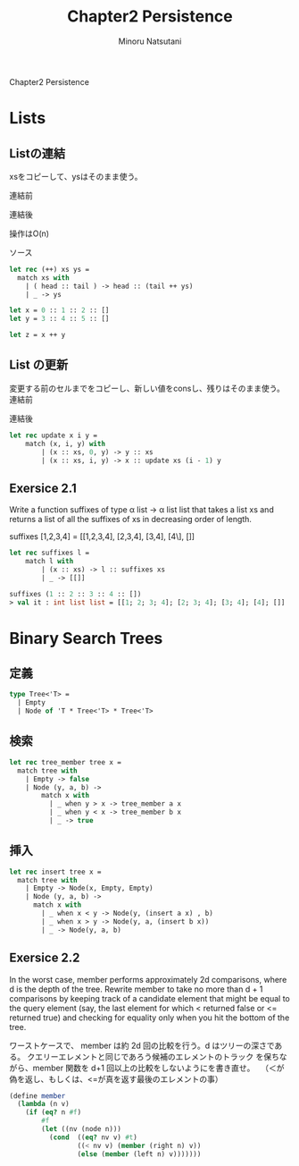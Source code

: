#+TITLE: Chapter2 Persistence
#+AUTHOR: Minoru Natsutani
#+LANGUAGE: ja

Chapter2 Persistence
* Lists
** Listの連結
xsをコピーして、ysはそのまま使う。

連結前
#+ATTR_HTML: style="float:left;"
[[file:img/fig2.5.before.png]]

連結後
#+ATTR_HTML: align="left"
[[file:img/fig2.5.after.png]]

操作はO(n)

ソース
#+BEGIN_SRC sml
let rec (++) xs ys =
  match xs with
    | ( head :: tail ) -> head :: (tail ++ ys)
    | _ -> ys

let x = 0 :: 1 :: 2 :: []
let y = 3 :: 4 :: 5 :: []

let z = x ++ y

#+END_SRC

** List の更新
変更する前のセルまでをコピーし、新しい値をconsし、残りはそのまま使う。
連結前
#+ATTR_HTML: style="float:left;"
[[file:img/fig2.7.before.png]]

連結後
#+ATTR_HTML: align="left"
[[file:img/fig2.7.after.png]]



#+BEGIN_SRC sml
let rec update x i y =
    match (x, i, y) with
        | (x :: xs, 0, y) -> y :: xs
        | (x :: xs, i, y) -> x :: update xs (i - 1) y
#+END_SRC

** Exersice 2.1
Write a function suffixes of type α list -> α list list that takes
a list xs and returns a list of all the suffixes of xs in decreasing
order of length.

suffixes [1,2,3,4] = [[1,2,3,4], [2,3,4], [3,4], [4\], []]

#+BEGIN_SRC sml
let rec suffixes l =
    match l with
        | (x :: xs) -> l :: suffixes xs 
        | _ -> [[]]                     

suffixes (1 :: 2 :: 3 :: 4 :: [])
> val it : int list list = [[1; 2; 3; 4]; [2; 3; 4]; [3; 4]; [4]; []]
#+END_SRC

* Binary Search Trees
** 定義
#+BEGIN_SRC sml
type Tree<'T> =
  | Empty
  | Node of 'T * Tree<'T> * Tree<'T>
#+END_SRC
   
** 検索
#+BEGIN_SRC sml
let rec tree_member tree x =
  match tree with
    | Empty -> false
    | Node (y, a, b) ->
        match x with
          | _ when y > x -> tree_member a x
          | _ when y < x -> tree_member b x
          | _ -> true
#+END_SRC

** 挿入
[[file:img/fig2.8.before.png]]
[[file:img/fig2.8.after.png]]

#+BEGIN_SRC sml
let rec insert tree x =
  match tree with
    | Empty -> Node(x, Empty, Empty)
    | Node (y, a, b) ->
      match x with
        | _ when x < y -> Node(y, (insert a x) , b)
        | _ when x > y -> Node(y, a, (insert b x))
        | _ -> Node(y, a, b)
#+END_SRC

** Exersice 2.2
In the worst case, member performs approximately 2d comparisons,
where d is the depth of the tree. Rewrite member to take no more than
d + 1 comparisons by keeping track of a candidate element that might
be equal to the query element (say, the last element for which <
returned false or <= returned true) and checking for equality only
when you hit the bottom of the tree.

ワーストケースで、 member は約 2d 回の比較を行う。d はツリーの深さであ
る。 クエリーエレメントと同じであろう候補のエレメントのトラック
を保ちながら、member 関数を d+1 回以上の比較をしないようにを書き直せ。　 
（＜が偽を返し、もしくは、<=が真を返す最後のエレメントの事）

#+BEGIN_SRC scheme
(define member
  (lambda (n v)
    (if (eq? n #f)
        #f
        (let ((nv (node n)))
          (cond  ((eq? nv v) #t)
                 ((< nv v) (member (right n) v))
                 (else (member (left n) v)))))))
#+END_SRC

